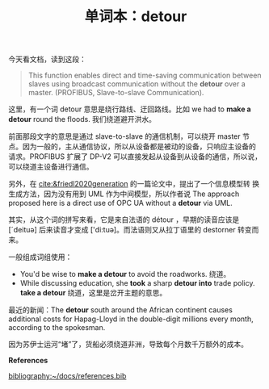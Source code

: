 #+LAYOUT: post
#+TITLE: 单词本：detour
#+TAGS: English
#+CATEGORIES: language

今天看文档，读到这段：

#+begin_quote
This function enables direct and time-saving communication between
slaves using broadcast communication without the *detour* over a
master. (PROFIBUS, Slave-to-slave Communication).
#+end_quote

这里，有一个词 detour 意思是绕行路线、迂回路线。比如 we had to *make a
detour* round the floods. 我们绕道避开洪水。

前面那段文字的意思是通过 slave-to-slave 的通信机制，可以绕开 master 节
点。因为一般的，主从通信协议，所以从设备都是被动的设备，只响应主设备的
请求。PROFIBUS 扩展了 DP-V2 可以直接发起从设备到从设备的通信，所以说，
可以绕道主设备进行通信。

另外，在 [[cite:&friedl2020generation]] 的一篇论文中，提出了一个信息模型转
换生成方法，因为没有用到 UML 作为中间模型，所以作者说 The approach
proposed here is a direct use of OPC UA without a *detour* via UML.

其实，从这个词的拼写来看，它是来自法语的 détour ，早期的读音应该是
[ˊdeituә] 后来读音才变成 ['di:tuә]。而法语则又从拉丁语里的 destorner
转变而来。

一般组成词组使用：
- You'd be wise to *make a detour* to avoid the roadworks. 绕道。
- While discussing education, she *took* a sharp *detour into* trade
  policy. *take a detour* 绕道，这里是岔开主题的意思。

最近的新闻：The *detour* south around the African continent causes
additional costs for Hapag-Lloyd in the double-digit millions every
month, according to the spokesman. 

因为苏伊士运河“堵”了，货船必须绕道非洲，导致每个月数千万额外的成本。

*References*
#+BEGIN_EXPORT latex
\iffalse % multiline comment
#+END_EXPORT
[[bibliography:~/docs/references.bib]]
#+BEGIN_EXPORT latex
\fi
\printbibliography[heading=none]
#+END_EXPORT
